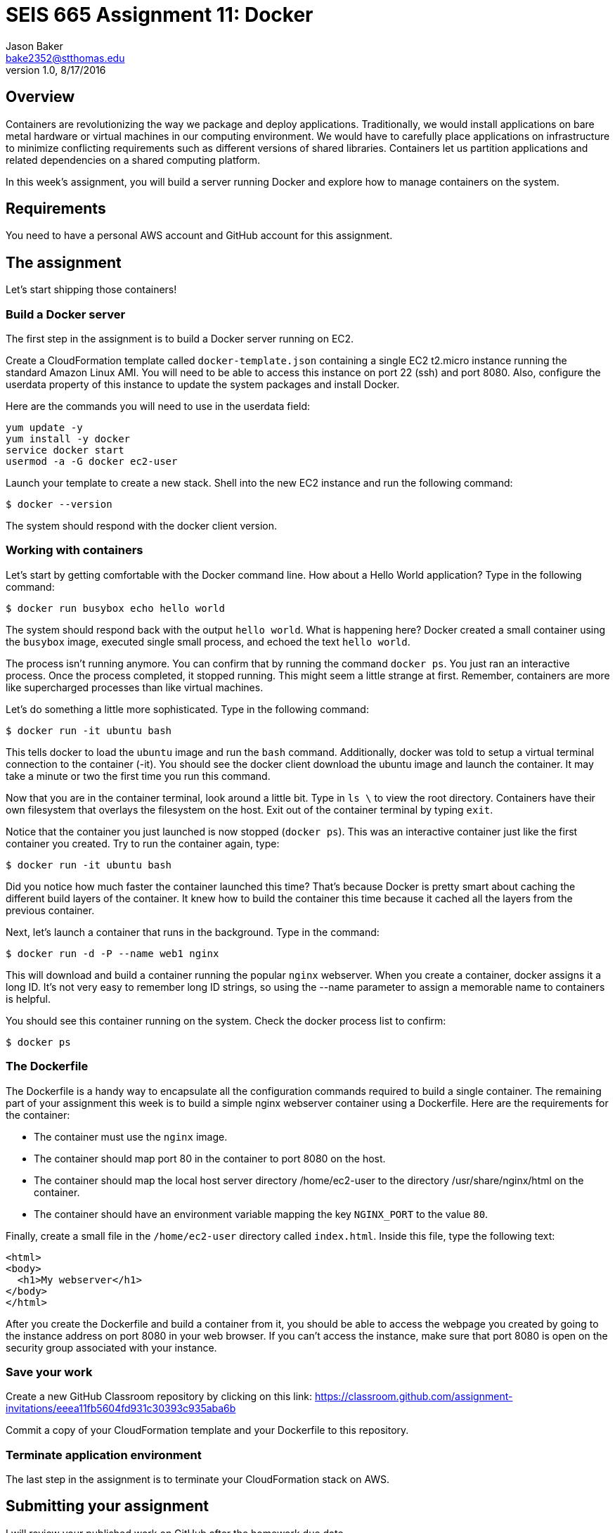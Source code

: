 :doctype: article
:blank: pass:[ +]

:sectnums!:

= SEIS 665 Assignment 11: Docker
Jason Baker <bake2352@stthomas.edu>
1.0, 8/17/2016

== Overview
Containers are revolutionizing the way we package and deploy applications. Traditionally, we would install applications on bare metal hardware or virtual machines in our computing environment. We would have to carefully place applications on infrastructure to minimize conflicting requirements such as different versions of shared libraries. Containers let us partition applications and related dependencies on a shared computing platform.

In this week's assignment, you will build a server running Docker and explore how to manage containers on the system.

== Requirements

You need to have a personal AWS account and GitHub account for this assignment.

== The assignment

Let's start shipping those containers!

=== Build a Docker server

The first step in the assignment is to build a Docker server running on EC2.

Create a CloudFormation template called `docker-template.json` containing a single EC2 t2.micro instance running the standard Amazon Linux AMI. You will need to be able to access this instance on port 22 (ssh) and port 8080. Also, configure the userdata property of this instance to update the system packages and install Docker.

Here are the commands you will need to use in the userdata field:

  yum update -y
  yum install -y docker
  service docker start
  usermod -a -G docker ec2-user

Launch your template to create a new stack. Shell into the new EC2 instance and run the following command:

  $ docker --version

The system should respond with the docker client version.

=== Working with containers

Let's start by getting comfortable with the Docker command line. How about a Hello World application? Type in the following command:

  $ docker run busybox echo hello world

The system should respond back with the output `hello world`. What is happening here? Docker created a small container using the `busybox` image, executed single small process, and echoed the text `hello world`.

The process isn't running anymore. You can confirm that by running the command `docker ps`. You just ran an interactive process. Once the process completed, it stopped running. This might seem a little strange at first. Remember, containers are more like supercharged processes than like virtual machines.

Let's do something a little more sophisticated. Type in the following command:

  $ docker run -it ubuntu bash

This tells docker to load the `ubuntu` image and run the `bash` command. Additionally, docker was told to setup a virtual terminal connection to the container (-it). You should see the docker client download the ubuntu image and launch the container. It may take a minute or two the first time you run this command.

Now that you are in the container terminal, look around a little bit. Type in `ls \` to view the root directory. Containers have their own filesystem that overlays the filesystem on the host. Exit out of the container terminal by typing `exit`.

Notice that the container you just launched is now stopped (`docker ps`). This was an interactive container just like the first container you created. Try to run the container again, type:

  $ docker run -it ubuntu bash

Did you notice how much faster the container launched this time? That's because Docker is pretty smart about caching the different build layers of the container. It knew how to build the container this time because it cached all the layers from the previous container.

Next, let's launch a container that runs in the background. Type in the command:

  $ docker run -d -P --name web1 nginx

This will download and build a container running the popular `nginx` webserver. When you create a container, docker assigns it a long ID. It's not very easy to remember long ID strings, so using the --name parameter to assign a memorable name to containers is helpful.

You should see this container running on the system. Check the docker process list to confirm:

  $ docker ps

=== The Dockerfile

The Dockerfile is a handy way to encapsulate all the configuration commands required to build a single container. The remaining part of your assignment this week is to build a simple nginx webserver container using a Dockerfile. Here are the requirements for the container:

  * The container must use the `nginx` image.
  * The container should map port 80 in the container to port 8080 on the host.
  * The container should map the local host server directory /home/ec2-user to the directory /usr/share/nginx/html on the container.
  * The container should have an environment variable mapping the key `NGINX_PORT` to the value `80`.

Finally, create a small file in the `/home/ec2-user` directory called `index.html`. Inside this file, type the following text:

  <html>
  <body>
    <h1>My webserver</h1>
  </body>
  </html>

After you create the Dockerfile and build a container from it, you should be able to access the webpage you created by going to the instance address on port 8080 in your web browser. If you can't access the instance, make sure that port 8080 is open on the security group associated with your instance.

=== Save your work


Create a new GitHub Classroom repository by clicking on this link: https://classroom.github.com/assignment-invitations/eeea11fb5604fd931c30393c935aba6b

Commit a copy of your CloudFormation template and your Dockerfile to this repository.

=== Terminate application environment

The last step in the assignment is to terminate your CloudFormation stack on AWS.

== Submitting your assignment
I will review your published work on GitHub after the homework due date.

